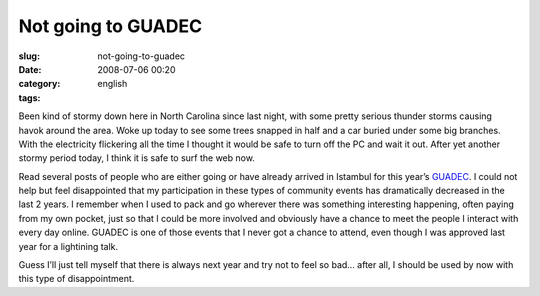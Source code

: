 Not going to GUADEC
###################
:slug: not-going-to-guadec
:date: 2008-07-06 00:20
:category:
:tags: english

Been kind of stormy down here in North Carolina since last night, with
some pretty serious thunder storms causing havok around the area. Woke
up today to see some trees snapped in half and a car buried under some
big branches. With the electricity flickering all the time I thought it
would be safe to turn off the PC and wait it out. After yet another
stormy period today, I think it is safe to surf the web now.

Read several posts of people who are either going or have already
arrived in Istambul for this year’s
`GUADEC <http://guadec.expectnation.com/public/content/main>`__. I could
not help but feel disappointed that my participation in these types of
community events has dramatically decreased in the last 2 years. I
remember when I used to pack and go wherever there was something
interesting happening, often paying from my own pocket, just so that I
could be more involved and obviously have a chance to meet the people I
interact with every day online. GUADEC is one of those events that I
never got a chance to attend, even though I was approved last year for a
lightining talk.

Guess I’ll just tell myself that there is always next year and try not
to feel so bad… after all, I should be used by now with this type of
disappointment.
